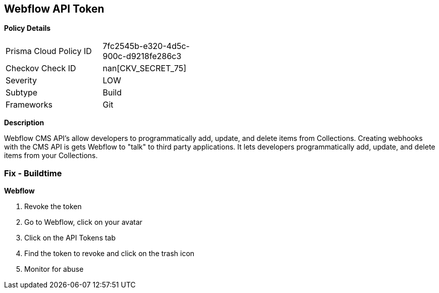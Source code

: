== Webflow API Token


*Policy Details* 

[width=45%]
[cols="1,1"]
|=== 
|Prisma Cloud Policy ID 
| 7fc2545b-e320-4d5c-900c-d9218fe286c3

|Checkov Check ID 
| nan[CKV_SECRET_75]

|Severity
|LOW

|Subtype
|Build

|Frameworks
|Git

|=== 



*Description* 


Webflow CMS API's allow developers to programmatically add, update, and delete items from Collections.
Creating webhooks with the CMS API is gets Webflow to "talk" to third party applications.
It lets developers programmatically add, update, and delete items from your Collections.

=== Fix - Buildtime


*Webflow* 



.  Revoke the token

. Go to Webflow, click on your avatar

. Click on the API Tokens tab

. Find the token to revoke and click on the trash icon

.  Monitor for abuse
